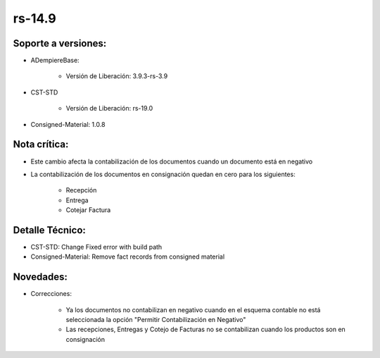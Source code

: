 .. _documento/versión-14-9:

**rs-14.9**
===========

**Soporte a versiones:**
------------------------

- ADempiereBase:

    - Versión de Liberación: 3.9.3-rs-3.9

- CST-STD

    - Versión de Liberación: rs-19.0

- Consigned-Material: 1.0.8

**Nota crítica:**
-----------------

- Este cambio afecta la contabilización de los documentos cuando un documento está en negativo
- La contabilización de los documentos en consignación quedan en cero para los siguientes:
 
    - Recepción
    - Entrega
    - Cotejar Factura

**Detalle Técnico:**
--------------------

- CST-STD: Change Fixed error with build path
- Consigned-Material: Remove fact records from consigned material

**Novedades:**
--------------

- Correcciones:
 
    - Ya los documentos no contabilizan en negativo cuando en el esquema contable no está seleccionada la opción "Permitir Contabilización en Negativo"
    - Las recepciones, Entregas y Cotejo de Facturas no se contabilizan cuando los productos son en consignación
